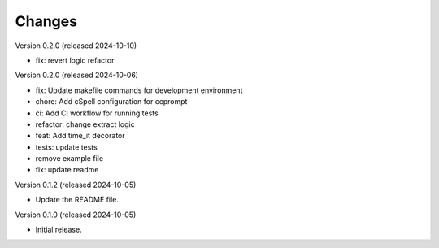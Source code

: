 ..
    Copyright (C) 2024 Sam Arbid.
    CCprompt is free software, you can redistribute it and/or
    modify it under the terms of the MIT License; see LICENSE file details.

Changes
=======


Version 0.2.0 (released 2024-10-10)

- fix: revert logic refactor

Version 0.2.0 (released 2024-10-06)

- fix: Update makefile commands for development environment
- chore: Add cSpell configuration for ccprompt
- ci: Add CI workflow for running tests
- refactor: change extract logic
- feat: Add time_it decorator
- tests: update tests
- remove example file
- fix: update readme

Version 0.1.2 (released 2024-10-05)

- Update the README file.


Version 0.1.0 (released 2024-10-05)

- Initial release.
